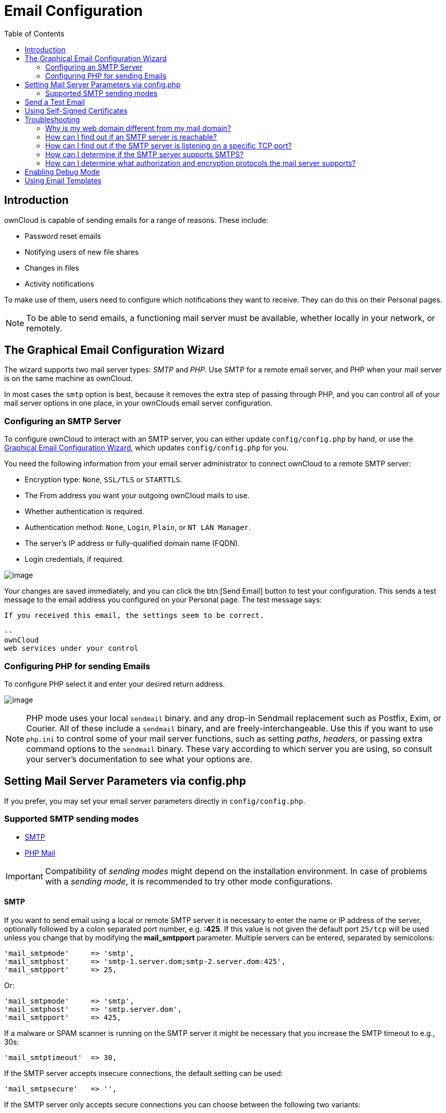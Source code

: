 = Email Configuration
:toc: right
:expermimental:
:page-aliases: go/admin-email.adoc

== Introduction

ownCloud is capable of sending emails for a range of reasons. These include:

* Password reset emails
* Notifying users of new file shares
* Changes in files
* Activity notifications

To make use of them, users need to configure which notifications they want to receive. They can do this on their Personal pages.

NOTE: To be able to send emails, a functioning mail server must be available, whether locally in your network, or remotely.

== The Graphical Email Configuration Wizard

The wizard supports two mail server types: _SMTP_ and _PHP_. Use SMTP for a remote email server, and PHP when your mail server is on the same machine as ownCloud.

In most cases the `smtp` option is best, because it removes the extra step of passing through PHP, and you can control all of your mail server options in one place, in your ownClouds email server configuration.

=== Configuring an SMTP Server

To configure ownCloud to interact with an SMTP server, you can either update `config/config.php` by hand, or use the xref:the-graphical-email-configuration-wizard[Graphical Email Configuration Wizard], which updates `config/config.php` for you.

You need the following information from your email server administrator to connect ownCloud to a remote SMTP server:

* Encryption type: `None`, `SSL/TLS` or `STARTTLS`.
* The From address you want your outgoing ownCloud mails to use.
* Whether authentication is required.
* Authentication method: `None`, `Login`, `Plain`, or `NT LAN Manager`.
* The server’s IP address or fully-qualified domain name (FQDN).
* Login credentials, if required.

image:configuration/server/email-configuration/smtp-config-smtp.png[image]

Your changes are saved immediately, and you can click the btn:[Send Email] button to test your configuration. This sends a test message to the email address you configured on your Personal page. The test message says:

----
If you received this email, the settings seem to be correct.

--
ownCloud
web services under your control
----

=== Configuring PHP for sending Emails

To configure PHP select it and enter your desired return address.

image:configuration/server/email-configuration/smtp-config-php.png[image]

NOTE: PHP mode uses your local `sendmail` binary. and any drop-in Sendmail replacement such as Postfix, Exim, or Courier. All of these include a `sendmail` binary, and are freely-interchangeable. Use this if you want to use `php.ini` to control some of your mail server functions, such as setting _paths_, _headers_, or passing extra command options to the `sendmail` binary. These vary according to which server you are using, so consult your server’s documentation to see what your options are.

== Setting Mail Server Parameters via config.php

If you prefer, you may set your email server parameters directly in `config/config.php`. 

=== Supported SMTP sending modes 

* xref:configuration/server/email_configuration.adoc#smtp[SMTP]
* xref:configuration/server/email_configuration.adoc#php-mail[PHP Mail]

IMPORTANT: Compatibility of _sending modes_ might depend on the installation environment. In case of problems with a _sending mode_, it is recommended to try other mode configurations.

==== SMTP

If you want to send email using a local or remote SMTP server it is necessary to enter the name or IP address of the server, optionally followed by a colon separated port number, e.g. *:425*. If this value is not given the default port `25/tcp` will be used unless you change that by modifying the *mail_smtpport* parameter. Multiple servers can be entered, separated by semicolons:

[source,php]
----
'mail_smtpmode'     => 'smtp',
'mail_smtphost'     => 'smtp-1.server.dom;smtp-2.server.dom:425',
'mail_smtpport'     => 25,
----

Or:

[source,php]
----
'mail_smtpmode'     => 'smtp',
'mail_smtphost'     => 'smtp.server.dom',
'mail_smtpport'     => 425,
----

If a malware or SPAM scanner is running on the SMTP server it might be necessary that you increase the SMTP timeout to e.g., 30s:

[source,php]
----
'mail_smtptimeout'  => 30,
----

If the SMTP server accepts insecure connections, the default setting can be used:

[source,php]
----
'mail_smtpsecure'   => '',
----

If the SMTP server only accepts secure connections you can choose between the following two variants:

SSL/TLS
+++++++

A secure connection will be initiated using SSL/TLS via SMTPS on the default port `465/tcp`:

[source,php]
----
'mail_smtphost'     => 'smtp.server.dom:465',
'mail_smtpsecure'   => 'ssl',
----

STARTTLS
++++++++

A secure connection will be initiated using STARTTLS via SMTP on the default port `25/tcp`:

[source,php]
----
'mail_smtphost'     => 'smtp.server.dom',
'mail_smtpsecure'   => 'tls',
----

An alternative is the port `587/tcp` (recommended):

[source,php]
----
'mail_smtphost'     => 'smtp.server.dom:587',
'mail_smtpsecure'   => 'tls',
----

Authentication
++++++++++++++

And finally it is necessary to configure if the SMTP server requires authentication, if not, the default values can be taken as is.

[source,php]
----
'mail_smtpauth'     => false,
'mail_smtpname'     => '',
'mail_smtppassword' => '',
----

If SMTP authentication is required you have to set the required username and password and can optionally choose between the authentication types *LOGIN* (default) or *PLAIN*.

[source,php]
----
'mail_smtpauth'     => true,
'mail_smtpauthtype' => 'LOGIN',
'mail_smtpname'     => 'username',
'mail_smtppassword' => 'password',
----

==== PHP Mail

If you want to use PHP mail it is necessary to have an installed and working email system on your server. Which program in detail is used to send email is defined by the configuration settings in the *php.ini* file. On *nix systems this will most likely be Sendmail. ownCloud should be able to send email out of the box.

[source,php]
----
'mail_smtpmode'     => 'php',
'mail_smtphost'     => '127.0.0.1',
'mail_smtpport'     => 25,
'mail_smtptimeout'  => 10,
'mail_smtpsecure'   => '',
'mail_smtpauth'     => false,
'mail_smtpauthtype' => 'LOGIN',
'mail_smtpname'     => '',
'mail_smtppassword' => '',
----

== Send a Test Email

Regardless of how you have configured ownCloud to interact with an email server, to test your email configuration, save your email address in your personal settings and then use the *Send email* button in the _Email Server_ section of the Admin settings page.

== Using Self-Signed Certificates

When using self-signed certificates on the remote SMTP server, the certificate must be imported into ownCloud. Please refer to xref:configuration/server/import_ssl_cert.adoc[Importing System-wide and Personal SSL Certificates] for more information.

== Troubleshooting

If you are unable to send email, try turning on debugging. Do this by enabling the `mail_smtpdebug parameter` in `config/config.php`.

[source,php]
----
'mail_smtpdebug' => true;
----

NOTE: Immediately after pressing the *Send email* button, as described before, several *SMTP -> get_lines(): …* messages appear on the screen. This is expected behavior and can be ignored.

=== Why is my web domain different from my mail domain?

The default domain name used for the sender address is the hostname where your ownCloud installation is served. If you have a different mail domain name you can override this behavior by setting the following configuration parameter:

[source,php]
----
'mail_domain' => 'example.com',
----

This setting results in every email sent by ownCloud (for example, the password reset email) having the domain part of the sender address appear as follows

----
no-reply@example.com
----

=== How can I find out if an SMTP server is reachable?

Use the ping command to check the server availability

----
ping smtp.server.dom
----

----
PING smtp.server.dom (ip-address) 56(84) bytes of data.
64 bytes from your-server.local.lan (192.168.1.10): icmp_req=1 ttl=64 time=3.64ms
----

=== How can I find out if the SMTP server is listening on a specific TCP port?

The best way to get mail server information is to ask your mail server admin. If you are the mail server admin, or need information in a hurry, you can use the `netstat` command. This example shows all active servers on your system, and the ports they are listening on. The SMTP server is listening on localhost port 25.

----
# netstat -pant
----

[source,console,subs="attributes+"]
----
Active Internet connections (servers and established)
Proto Recv-Q Send-Q Local Address   Foreign Address  State  ID/Program name
tcp    0      0    0.0.0.0:631     0.0.0.0:*        LISTEN   4418/cupsd
tcp    0      0    127.0.0.1:25    0.0.0.0:*        LISTEN   2245/exim4
tcp    0      0    127.0.0.1:{std-port-mysql}  0.0.0.0:*        LISTEN   1524/mysqld
----

* 25/tcp is unencrypted smtp
* 110/tcp/udp is unencrypted pop3
* 143/tcp/udp is unencrypted imap4
* 465/tcp is encrypted smtps
* 993/tcp/udp is encrypted imaps
* 995/tcp/udp is encrypted pop3s

=== How can I determine if the SMTP server supports SMTPS?

A good indication that the SMTP server supports SMTPS is that it is
listening on port *465*.

=== How can I determine what authorization and encryption protocols the mail server supports?

SMTP servers usually announce the availability of STARTTLS immediately after a connection has been established. You can easily check this using the `telnet` command.

NOTE: You must enter the marked lines to obtain the information displayed.

----
telnet smtp.domain.dom 25
----

----
Trying 192.168.1.10...
Connected to smtp.domain.dom.
Escape character is '^]'.
220 smtp.domain.dom ESMTP Exim 4.80.1 Tue, 22 Jan 2013 22:39:55 +0100
EHLO your-server.local.lan                   # <<< enter this command
250-smtp.domain.dom Hello your-server.local.lan [ip-address]
250-SIZE 52428800
250-8BITMIME
250-PIPELINING
250-AUTH PLAIN LOGIN CRAM-MD5                 # <<< Supported auth protocols
250-STARTTLS                                  # <<< Encryption is supported
250 HELP
QUIT                                          # <<< enter this command
221 smtp.domain.dom closing connection
Connection closed by foreign host.
----

== Enabling Debug Mode

If you are unable to send email, it might be useful to activate further debug messages by enabling the `mail_smtpdebug` parameter:

[source,php]
----
'mail_smtpdebug' => true,
----

NOTE: Immediately after pressing the btn:[Send email] button, as described before, several *SMTP -> get_lines(): …* messages appear on the screen. This is expected behavior and can be ignored.

== Using Email Templates

Most emails sent from ownCloud are based on editable email templates, which are a mixture of PHP and HTML. The currently available templates are:

[cols="40%,15%,40%,50%",options="header",]
|=======================================================================
| Email
| Format
| Description
| File Location

| Activity notification mail
| plain text
| Notification of activities that users have enabled in the Notifications section of their Personal pages.
| `core/templates/mail.php`

| Lost password mail
| HTML
| Password reset email for users who lose their passwords.
| `core/templates/lostpassword/email.php`

| New user email
| HTML
|
| `settings/templates/email.new_user.php`

|
| plain text
|
| `settings/templates/email.new_user_plain_text.php`

| Public link share email
| HTML
| Notify users of new public link shares.
| `core/templates/mail.php`

|
| plain text
|
| `core/templates/altmail.php`

| New file share email
| HTML
| Notify users of new file shares.
| `core/templates/internalmail.php`

|
| plain text
|
| `core/templates/internalaltmail.php`
|=======================================================================

In addition to providing the email templates, this feature enables you to apply any pre-configured themes to the email. To modify an email template to users:

1.  Access the Admin page.
2.  Scroll to the Mail templates section.
3.  Select a template from the drop-down menu.
4.  Make any desired modifications to the template.

The templates are written in PHP and HTML, and are already loaded with the relevant variables such as _username_, _share links_, and _filenames_. You can, if you are careful, edit these — even without knowing PHP or HTML. Don’t touch any of the code, but it’s OK to edit the text portions of the messages.

For example, this the lost password mail template:

[source,php]
----
<?php

echo str_replace(
    '{link}',
    $_['link'],
    $l->t('Use the following link to reset your password: {link}')
);
----

You could change the text portion of the template, `Use the following link to reset your password:` to say something else, such as:

----
Click the following link to reset your password.
If you did not ask for a password reset, ignore this message.
----

Again, be very careful to change nothing but the message text, because the tiniest coding error will break the template.

NOTE: You can edit the templates directly in the template text box, or you can copy and paste them to a text editor for modification and then copy and paste them back to the template text box for use when you are done.

